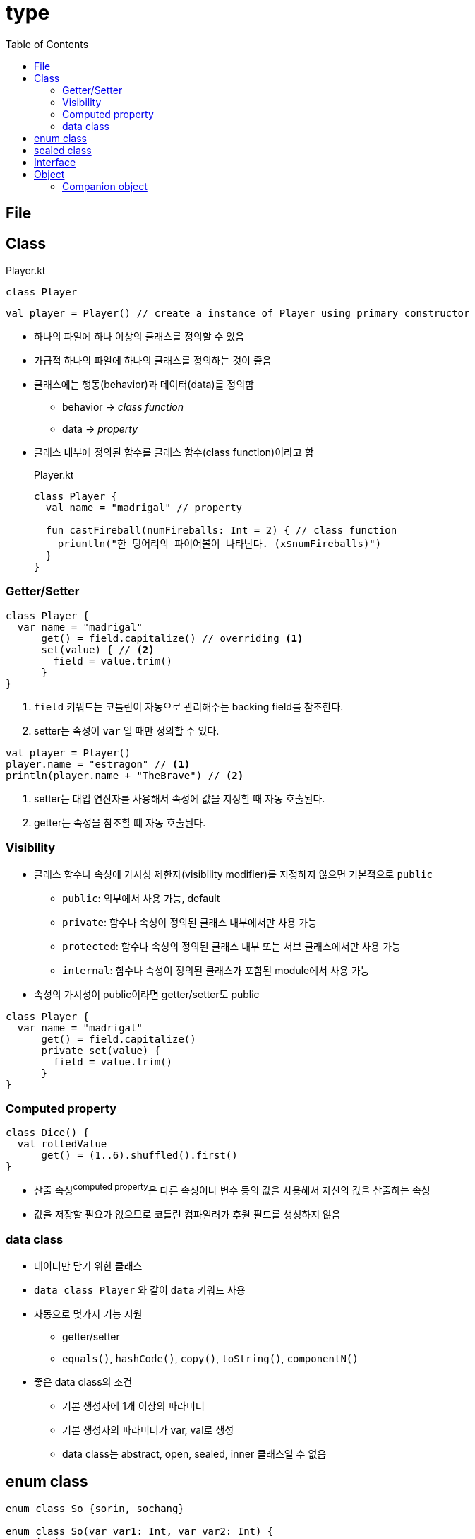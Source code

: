 = type
:toc:

== File

== Class

[source, kotlin]
.Player.kt
----
class Player
----

[source, kt]
----
val player = Player() // create a instance of Player using primary constructor
----

* 하나의 파일에 하나 이상의 클래스를 정의할 수 있음
* 가급적 하나의 파일에 하나의 클래스를 정의하는 것이 좋음
* 클래스에는 행동(behavior)과 데이터(data)를 정의함
** behavior -> _class{sp}function_
** data -> _property_
* 클래스 내부에 정의된 함수를 클래스 함수(class function)이라고 함
+
[source, kt]
.Player.kt
----
class Player {
  val name = "madrigal" // property
  
  fun castFireball(numFireballs: Int = 2) { // class function
    priuntln("한 덩어리의 파이어볼이 나타난다. (x$numFireballs)")
  }
}
----

=== Getter/Setter

[source, kt]
----
class Player {
  var name = "madrigal"
      get() = field.capitalize() // overriding <1>
      set(value) { // <2>
        field = value.trim()
      }
}
----
<1> `field` 키워드는 코틀린이 자동으로 관리해주는 backing field를 참조한다.
<2> setter는 속성이 `var` 일 때만 정의할 수 있다.

[source, kt]
----
val player = Player()
player.name = "estragon" // <1>
println(player.name + "TheBrave") // <2>
----
<1> setter는 대입 연산자를 사용해서 속성에 값을 지정할 때 자동 호출된다.
<2> getter는 속성을 참조할 떄 자동 호출된다.

=== Visibility

* 클래스 함수나 속성에 가시성 제한자(visibility modifier)를 지정하지 않으면 기본적으로 `public`
** `public`: 외부에서 사용 가능, default
** `private`: 함수나 속성이 정의된 클래스 내부에서만 사용 가능
** `protected`: 함수나 속성의 정의된 클래스 내부 또는 서브 클래스에서만 사용 가능
** `internal`: 함수나 속성이 정의된 클래스가 포함된 module에서 사용 가능
* 속성의 가시성이 public이라면 getter/setter도 public

[source, kt]
----
class Player {
  var name = "madrigal"
      get() = field.capitalize()
      private set(value) {
        field = value.trim()
      }
}
----

=== Computed property

[source, kt]
----
class Dice() {
  val rolledValue
      get() = (1..6).shuffled().first()
}
----

* 산출 속성^computed{sp}property^은 다른 속성이나 변수 등의 값을 사용해서 자신의 값을 산출하는 속성
* 값을 저장할 필요가 없으므로 코틀린 컴파일러가 후원 필드를 생성하지 않음

=== data class

* 데이터만 담기 위한 클래스
* `data class Player` 와 같이 `data` 키워드 사용
* 자동으로 몇가지 기능 지원
** getter/setter
** `equals()`, `hashCode()`, `copy()`, `toString()`, `componentN()`
* 좋은 data class의 조건
** 기본 생성자에 1개 이상의 파라미터
** 기본 생성자의 파라미터가 var, val로 생성
** data class는 abstract, open, sealed, inner 클래스일 수 없음

== enum class

[source, kt]
----
enum class So {sorin, sochang}

enum class So(var var1: Int, var var2: Int) {
  soring(10, 20),
  sochang(10, 20)
}
----

== sealed class

* enum class를 확장한 개념을 가진 한정 클래스^sealed{sp}class^

== Interface

* 인터페이스는 어떻게(how)가 아닌 무엇(what)을 구현해야 하는지를 명시하는 것

[source, kt]
.Creature.kt
----
interface Fightable  {
  var healthPoints: Int
  val diceCount: Int
  val diceSides: Int
  val damageRoll: Int

  fun attack(opponent: Fightable): Int // <1>
}
----
<1> 헤더만 선언하고 몸체의 구현코드가 없는 함수를 추상 함수(abstract function)라고 한다.

[source, kt]
.인터페이스 구현하기
----
class Player(
  _name: String,
  override val healthPoints: Int = 100, // <1>
  val isBlessed: Boolean = false,
  private val isImmortal: Boolean
) : Fightable { // <2>
  // ...
}
----
<1> 오버라이드할 속성은 `override` 키워드를 사용한다.
<2> 콜론(`:`)을 통해 구현한다.

== Object

[source, kt]
----
object CarFactory {
  val cars = mutableListOf<Car>()

  fun makeCar(horsepowers: Int): Car {
    val car = Car(horsepowers)
    cars.add(car)
    return car
  }
}

class Car(power: Int) {
}
----

* 코틀린에는 static이란 개념이 없음
* `object` 키워드를 통해 싱글턴 지원(java의 static과 유사)


=== Companion object

[source, kt]
----
class Car(val horsepowers: Int) {
  companion object Factory {
    val cars = mutableListOf<Car>()

    fun makeCar(horsepowers: Int): Car {
      val car = Car(horsepowers)
      cars.add(car)
      return car
    }
  }
}

fun main(args: Array<String>) {
  val car = Car.makeCar(150)
  val car2 = Car.Factory.makeCar(150)
  println(Car.Factory.cars.size)
}
----

* 클래스 내에 하나만 생성 가능

